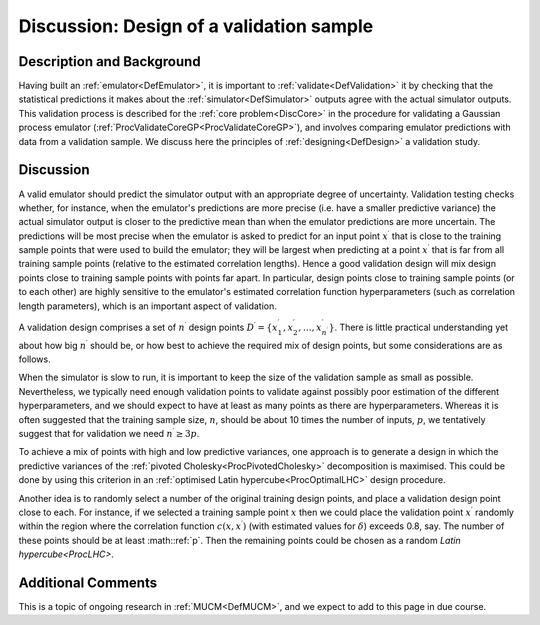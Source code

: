 .. _DiscCoreValidationDesign:

Discussion: Design of a validation sample
=========================================

Description and Background
--------------------------

Having built an :ref:`emulator<DefEmulator>`, it is important to
:ref:`validate<DefValidation>` it by checking that the statistical
predictions it makes about the :ref:`simulator<DefSimulator>` outputs
agree with the actual simulator outputs. This validation process is
described for the :ref:`core problem<DiscCore>` in the procedure for
validating a Gaussian process emulator
(:ref:`ProcValidateCoreGP<ProcValidateCoreGP>`), and involves
comparing emulator predictions with data from a validation sample. We
discuss here the principles of :ref:`designing<DefDesign>` a
validation study.

Discussion
----------

A valid emulator should predict the simulator output with an appropriate
degree of uncertainty. Validation testing checks whether, for instance,
when the emulator's predictions are more precise (i.e. have a smaller
predictive variance) the actual simulator output is closer to the
predictive mean than when the emulator predictions are more uncertain.
The predictions will be most precise when the emulator is asked to
predict for an input point :math:`x^\prime` that is close to the training
sample points that were used to build the emulator; they will be largest
when predicting at a point :math:`x^\prime` that is far from all training
sample points (relative to the estimated correlation lengths). Hence a
good validation design will mix design points close to training sample
points with points far apart. In particular, design points close to
training sample points (or to each other) are highly sensitive to the
emulator's estimated correlation function hyperparameters (such as
correlation length parameters), which is an important aspect of
validation.

A validation design comprises a set of :math:`n^\prime` design points
:math:`D^\prime=\{x^\prime_1,x^\prime_2,\ldots,x^\prime_{n^\prime}\}`.
There is little practical understanding yet about how big :math:`n^\prime`
should be, or how best to achieve the required mix of design points, but
some considerations are as follows.

When the simulator is slow to run, it is important to keep the size of
the validation sample as small as possible. Nevertheless, we typically
need enough validation points to validate against possibly poor
estimation of the different hyperparameters, and we should expect to
have at least as many points as there are hyperparameters. Whereas it is
often suggested that the training sample size, :math:`n`, should be about
10 times the number of inputs, :math:`p`, we tentatively suggest that for
validation we need :math:`n^\prime\ge 3p`.

To achieve a mix of points with high and low predictive variances, one
approach is to generate a design in which the predictive variances of
the :ref:`pivoted Cholesky<ProcPivotedCholesky>` decomposition is
maximised. This could be done by using this criterion in an :ref:`optimised
Latin hypercube<ProcOptimalLHC>` design procedure.

Another idea is to randomly select a number of the original training
design points, and place a validation design point close to each. For
instance, if we selected a training sample point :math:`x` then we could
place the validation point :math:`x^\prime` randomly within the region
where the correlation function :math:`c(x,x^\prime)` (with estimated values
for :math:`\delta`) exceeds 0.8, say. The number of these points should be
at least :math::ref:`p`. Then the remaining points could be chosen as a random
`Latin hypercube<ProcLHC>`.

Additional Comments
-------------------

This is a topic of ongoing research in :ref:`MUCM<DefMUCM>`, and we
expect to add to this page in due course.
